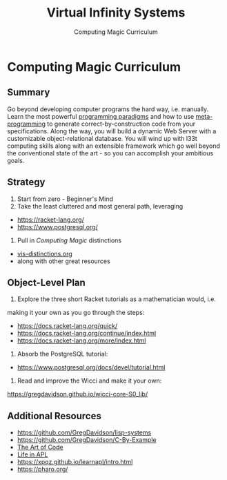 #+TITLE: Virtual Infinity Systems
#+SUBTITLE: Computing Magic Curriculum
#+OPTIONS: toc:nil 
#+OPTIONS: num:nil

*  Computing Magic Curriculum

** Summary

Go beyond developing computer programs the hard way, i.e. manually. Learn the
most powerful [[https://en.wikipedia.org/wiki/Programming_paradigm][programming paradigms]] and how to use [[https://en.wikipedia.org/wiki/Metaprogramming][meta-programming]] to generate
correct-by-construction code from your specifications. Along the way, you will
build a dynamic Web Server with a customizable object-relational database. You
will wind up with l33t computing skills along with an extensible framework which
go well beyond the conventional state of the art - so you can accomplish your
ambitious goals.

** Strategy

1. Start from zero - Beginner's Mind
2. Take the least cluttered and most general path, leveraging
- https://racket-lang.org/
- https://www.postgresql.org/
3. Pull in /Computing Magic/ distinctions
- [[https://github.com/GregDavidson/new-rfcs/blob/main/vis-distinctions.org][vis-distinctions.org]]
- along with other great resources

** Object-Level Plan

1. Explore the three short Racket tutorials as a mathematician would, i.e.
making it your own as you go through the steps:
- https://docs.racket-lang.org/quick/
- https://docs.racket-lang.org/continue/index.html
- https://docs.racket-lang.org/more/index.html
2. Absorb the PostgreSQL tutorial:
- https://www.postgresql.org/docs/devel/tutorial.html
3. Read and improve the Wicci and make it your own:
https://gregdavidson.github.io/wicci-core-S0_lib/

** Additional Resources

- https://github.com/GregDavidson/lisp-systems
- https://github.com/GregDavidson/C-By-Example
- [[https://www.youtube.com/watch?v=6avJHaC3C2U][The Art of Code]]
- [[https://www.youtube.com/watch?v=a9xAKttWgP4][Life in APL]]
- https://xpqz.github.io/learnapl/intro.html
- https://pharo.org/
